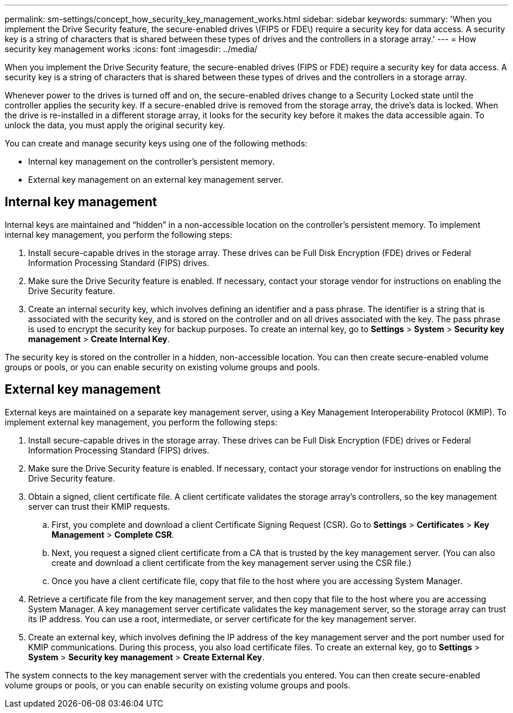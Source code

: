 ---
permalink: sm-settings/concept_how_security_key_management_works.html
sidebar: sidebar
keywords: 
summary: 'When you implement the Drive Security feature, the secure-enabled drives \(FIPS or FDE\) require a security key for data access. A security key is a string of characters that is shared between these types of drives and the controllers in a storage array.'
---
= How security key management works
:icons: font
:imagesdir: ../media/

[.lead]
When you implement the Drive Security feature, the secure-enabled drives (FIPS or FDE) require a security key for data access. A security key is a string of characters that is shared between these types of drives and the controllers in a storage array.

Whenever power to the drives is turned off and on, the secure-enabled drives change to a Security Locked state until the controller applies the security key. If a secure-enabled drive is removed from the storage array, the drive's data is locked. When the drive is re-installed in a different storage array, it looks for the security key before it makes the data accessible again. To unlock the data, you must apply the original security key.

You can create and manage security keys using one of the following methods:

* Internal key management on the controller's persistent memory.
* External key management on an external key management server.

== Internal key management

Internal keys are maintained and "`hidden`" in a non-accessible location on the controller's persistent memory. To implement internal key management, you perform the following steps:

. Install secure-capable drives in the storage array. These drives can be Full Disk Encryption (FDE) drives or Federal Information Processing Standard (FIPS) drives.
. Make sure the Drive Security feature is enabled. If necessary, contact your storage vendor for instructions on enabling the Drive Security feature.
. Create an internal security key, which involves defining an identifier and a pass phrase. The identifier is a string that is associated with the security key, and is stored on the controller and on all drives associated with the key. The pass phrase is used to encrypt the security key for backup purposes. To create an internal key, go to *Settings* > *System* > *Security key management* > *Create Internal Key*.

The security key is stored on the controller in a hidden, non-accessible location. You can then create secure-enabled volume groups or pools, or you can enable security on existing volume groups and pools.

== External key management

External keys are maintained on a separate key management server, using a Key Management Interoperability Protocol (KMIP). To implement external key management, you perform the following steps:

. Install secure-capable drives in the storage array. These drives can be Full Disk Encryption (FDE) drives or Federal Information Processing Standard (FIPS) drives.
. Make sure the Drive Security feature is enabled. If necessary, contact your storage vendor for instructions on enabling the Drive Security feature.
. Obtain a signed, client certificate file. A client certificate validates the storage array's controllers, so the key management server can trust their KMIP requests.
 .. First, you complete and download a client Certificate Signing Request (CSR). Go to *Settings* > *Certificates* > *Key Management* > *Complete CSR*.
 .. Next, you request a signed client certificate from a CA that is trusted by the key management server. (You can also create and download a client certificate from the key management server using the CSR file.)
 .. Once you have a client certificate file, copy that file to the host where you are accessing System Manager.
. Retrieve a certificate file from the key management server, and then copy that file to the host where you are accessing System Manager. A key management server certificate validates the key management server, so the storage array can trust its IP address. You can use a root, intermediate, or server certificate for the key management server.
. Create an external key, which involves defining the IP address of the key management server and the port number used for KMIP communications. During this process, you also load certificate files. To create an external key, go to *Settings* > *System* > *Security key management* > *Create External Key*.

The system connects to the key management server with the credentials you entered. You can then create secure-enabled volume groups or pools, or you can enable security on existing volume groups and pools.
